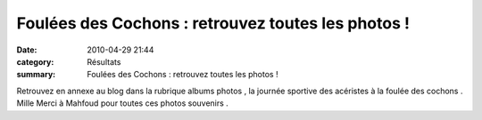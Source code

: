 Foulées des Cochons : retrouvez toutes les photos !
===================================================

:date: 2010-04-29 21:44
:category: Résultats
:summary: Foulées des Cochons : retrouvez toutes les photos !

|Karine au sprint|


Retrouvez en annexe au blog dans la rubrique albums photos , la journée sportive des acéristes à la foulée des cochons . Mille Merci à Mahfoud pour toutes ces photos souvenirs  .

.. |Karine au sprint| image:: http://assets.acr-dijon.org/old/httpimgover-blogcom201x3000120862foulees-des-cochons-2010-karine-au-sprint.JPG
